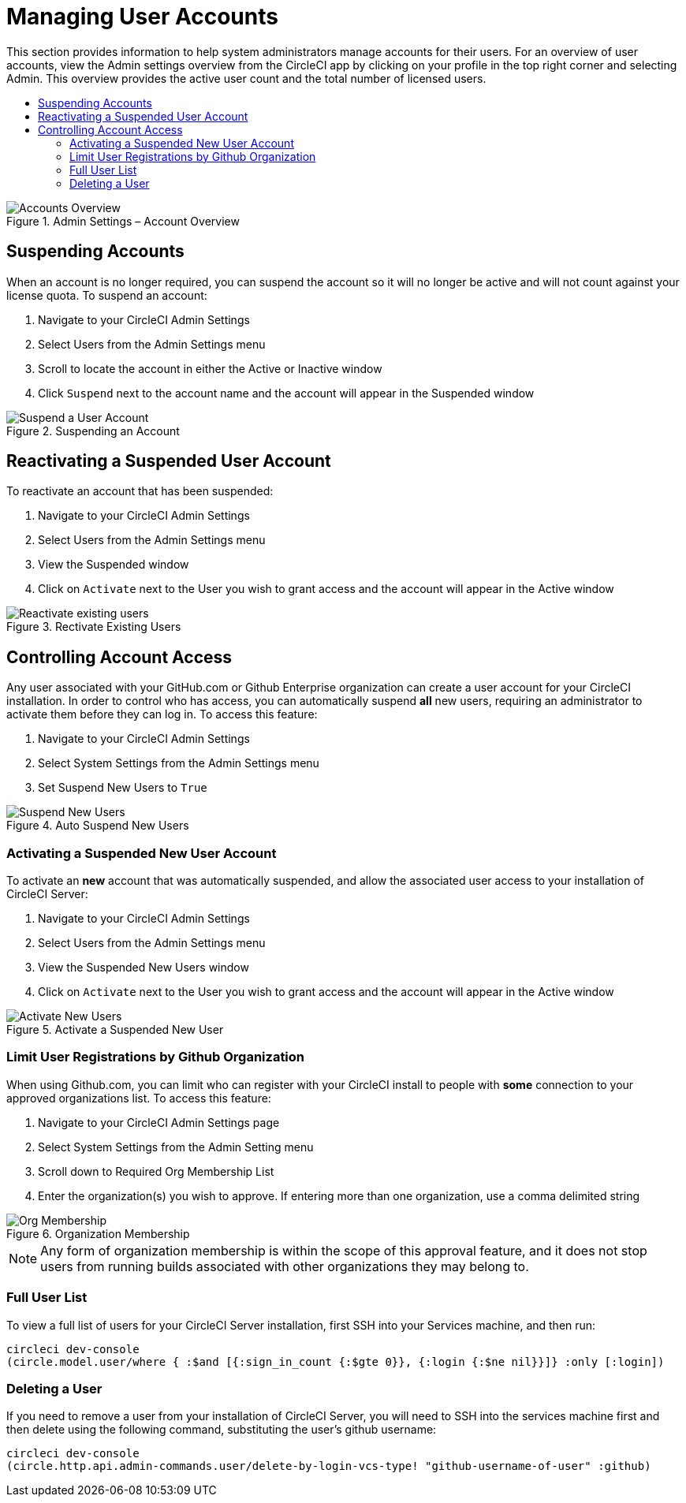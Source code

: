 = Managing User Accounts
:page-layout: classic-docs
:page-liquid:
:icons: font
:source-highlighter: pygments.rb
:toc: macro
:toc-title:

This section provides information to help system administrators manage accounts for their users. For an overview of user accounts, view the Admin settings overview from the CircleCI app by clicking on your profile in the top right corner and selecting Admin. This overview provides the active user count and the total number of licensed users.

toc::[]

.Admin Settings – Account Overview
image::admin_settings.png[Accounts Overview]

== Suspending Accounts

When an account is no longer required, you can suspend the account so it will no longer be active and will not count against your license quota. To suspend an account:

. Navigate to your CircleCI Admin Settings
. Select Users from the Admin Settings menu
. Scroll to locate the account in either the Active or Inactive window
. Click `Suspend` next to the account name and the account will appear in the Suspended window

.Suspending an Account
image::suspend_account.png[Suspend a User Account]

== Reactivating a Suspended User Account

To reactivate an account that has been suspended:

1. Navigate to your CircleCI Admin Settings
2. Select Users from the Admin Settings menu
3. View the Suspended window
4. Click on `Activate` next to the User you wish to grant access and the account will appear in the Active window

.Rectivate Existing Users
image::activate_user.png[Reactivate existing users]

== Controlling Account Access

Any user associated with your GitHub.com or Github Enterprise organization can create a user account for your CircleCI installation. In order to control who has access, you can automatically suspend **all** new users, requiring an administrator to activate them before they can log in. To access this feature:

1. Navigate to your CircleCI Admin Settings
2. Select System Settings from the Admin Settings menu
3. Set Suspend New Users to `True`

.Auto Suspend New Users
image::suspend-new-users.png[Suspend New Users]

=== Activating a Suspended New User Account

To activate an **new** account that was automatically suspended, and allow the associated user access to your installation of CircleCI Server:

1. Navigate to your CircleCI Admin Settings
2. Select Users from the Admin Settings menu
3. View the Suspended New Users window
4. Click on `Activate` next to the User you wish to grant access and the account will appear in the Active window

.Activate a Suspended New User
image::unsuspend.png[Activate New Users]

=== Limit User Registrations by Github Organization

When using Github.com, you can limit who can register with your CircleCI install to people with *some* connection to your approved organizations list. To access this feature:

1. Navigate to your CircleCI Admin Settings page
2. Select System Settings from the Admin Setting menu
3. Scroll down to Required Org Membership List
4. Enter the organization(s) you wish to approve. If entering more than one organization, use a comma delimited string

.Organization Membership
image::org-membership.png[Org Membership]

NOTE: Any form of organization membership is within the scope of this approval feature, and it does not stop users from running builds associated with other organizations they may belong to.

=== Full User List

To view a full list of users for your CircleCI Server installation, first SSH into your Services machine, and then run:

```
circleci dev-console
(circle.model.user/where { :$and [{:sign_in_count {:$gte 0}}, {:login {:$ne nil}}]} :only [:login])
```

=== Deleting a User

If you need to remove a user from your installation of CircleCI Server, you will need to SSH into the services machine first and then delete using the following command, substituting the user's github username:

```shell
circleci dev-console
(circle.http.api.admin-commands.user/delete-by-login-vcs-type! "github-username-of-user" :github)
```
